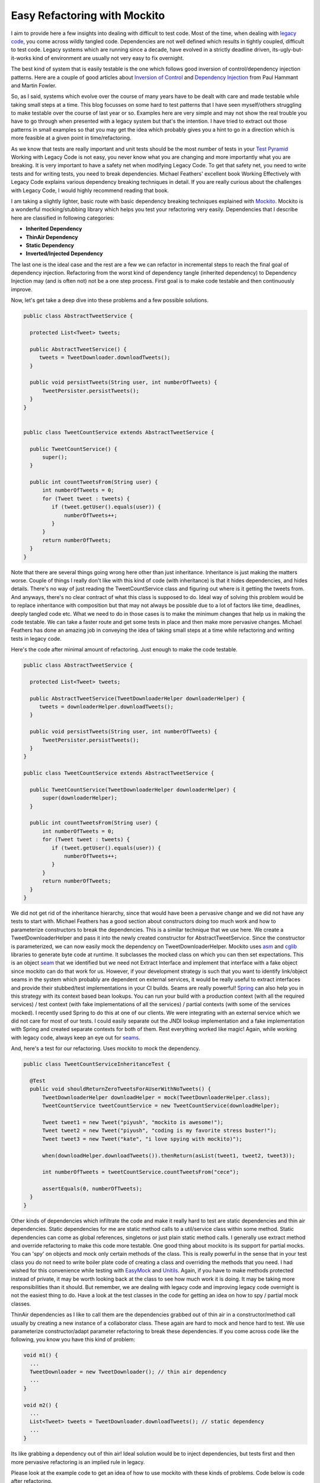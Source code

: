 =============================
Easy Refactoring with Mockito
=============================

I aim to provide here a few insights into dealing with difficult to test code. Most of the time, when dealing with `legacy 
code`_, you come across wildly tangled code. Dependencies are not well defined which results in tightly coupled, difficult 
to test code. Legacy systems which are running since a decade, have evolved in a strictly deadline driven, its-ugly-but-it-works 
kind of environment are usually not very easy to fix overnight.

The best kind of system that is easily testable is the one which follows good inversion of control/dependency 
injection patterns. Here are a couple of good articles about `Inversion of Control`_ and `Dependency Injection`_ from 
Paul Hammant and Martin Fowler.

.. _Inversion of Control: http://paulhammant.com/blog/what-brought-me-to-inversion-of-control-in-the-first-place.html
.. _Dependency Injection: http://martinfowler.com/articles/injection.html
.. _legacy code: http://hackerboss.com/legacy-code/

So, as I said, systems which evolve over the course of many years have to be dealt with care and made testable while 
taking small steps at a time. This blog focusses on some hard to test patterns that I have seen myself/others struggling 
to make testable over the course of 
last year or so. Examples here are very simple and may not show the real trouble you have to go through when 
presented with a legacy system but that's the intention. I have tried to extract out those patterns in small examples so 
that you may get the idea which probably gives you a hint to go in a direction which is more feasible at a given point in 
time/refactoring.

As we know that tests are really important and unit tests should be the most number of tests in your `Test Pyramid`_ 
Working with Legacy Code is not easy, you never know what you are changing and more importantly what you are breaking. 
It is very important to have a safety net when modifying Legacy Code. To get that safety net, you need to write tests and 
for writing tests, you need to break dependencies. Michael Feathers' excellent book Working Effectively with Legacy Code
explains various dependency breaking techniques in detail. If you are really curious about the challenges with Legacy Code,
I would highly recommend reading that book.

.. _Test Pyramid: http://martinfowler.com/bliki/TestPyramid.html

I am taking a slightly lighter, basic route with basic dependency breaking techniques explained with `Mockito`_. Mockito is a
wonderful mocking/stubbing library which helps you test your refactoring very easily. Dependencies that I describe here are
classified in following categories:

.. _Mockito: http://code.google.com/p/mockito/

* **Inherited Dependency**
* **ThinAir Dependency**
* **Static Dependency**
* **Inverted/Injected Dependency**

The last one is the ideal case and the rest are a few we can refactor in incremental steps to reach the final goal of 
dependency injection. Refactoring from the worst kind of dependency tangle (inherited dependency) to Dependency Injection
may (and is often not) not be a one step process. First goal is to make code testable and then continuously improve.

Now, let's get take a deep dive into these problems and a few possible solutions.

.. code-block:: java

  public class AbstractTweetService {
 
    protected List<Tweet> tweets;
 
    public AbstractTweetService() {
       tweets = TweetDownloader.downloadTweets();
    }
 
    public void persistTweets(String user, int numberOfTweets) {
        TweetPersister.persistTweets();
    } 
  }
 

  public class TweetCountService extends AbstractTweetService {
 
    public TweetCountService() {
        super();
    }
 
    public int countTweetsFrom(String user) {
        int numberOfTweets = 0;
        for (Tweet tweet : tweets) {
           if (tweet.getUser().equals(user)) {
               numberOfTweets++;
           }
        }
        return numberOfTweets;
    }
  }

Note that there are several things going wrong here other than just inheritance. Inheritance is just making the matters
worse. Couple of things I really don't like with this kind of code (with inheritance) is that it hides dependencies, 
and hides details. There's no way of just reading the TweetCountService class and figuring out where is it getting the 
tweets from. And anyways, there's no clear contract of what this class is supposed to do. Ideal way of solving this 
problem would be to replace inheritance with composition but that may not always be possible due to a lot of factors 
like time, deadlines, deeply tangled code etc. What we need to do in those cases is to make the minimum changes that help 
us in making the code testable. We can take a faster route and get some tests in place and then make more pervasive 
changes. Michael Feathers has done an amazing job in conveying the idea of taking small steps at a time while refactoring
and writing tests in legacy code.

Here's the code after minimal amount of refactoring. Just enough to make the code testable.

.. code-block:: java 

  public class AbstractTweetService {
 
    protected List<Tweet> tweets;
 
    public AbstractTweetService(TweetDownloaderHelper downloaderHelper) {
       tweets = downloaderHelper.downloadTweets();
    }
 
    public void persistTweets(String user, int numberOfTweets) {
        TweetPersister.persistTweets();
    }
  }
 
  public class TweetCountService extends AbstractTweetService {
 
    public TweetCountService(TweetDownloaderHelper downloaderHelper) {
        super(downloaderHelper);
    }
 
    public int countTweetsFrom(String user) {
        int numberOfTweets = 0;
        for (Tweet tweet : tweets) {
           if (tweet.getUser().equals(user)) {
               numberOfTweets++;
           }
        }
        return numberOfTweets;
    }
  }

We did not get rid of the inheritance hierarchy, since that would have been a pervasive change and we did not have any 
tests to start with. Michael Feathers has a good section about constructors doing too much work and how to parameterize
constructors to break the dependencies. This is a similar technique that we use here. We create a TweetDownloaderHelper 
and pass it into the newly created constructor for AbstractTweetService. Since the constructor is parameterized, we can 
now easily mock the dependency on TweetDownloaderHelper. Mockito uses `asm`_ and `cglib`_ libraries to generate byte code at 
runtime. It subclasses the mocked class on which you can then set expectations. This is an object `seam`_ that we identified 
but we need not Extract Interface and implement that interface with a fake object since mockito can do that work for us.
However, if your development strategy is such that you want to identify link/object seams in the system which probably
are dependent on external services, it would be really useful to extract interfaces and provide their stubbed/test 
implementations in your CI builds. Seams are really powerful! `Spring`_ can also help you in this strategy with its context 
based bean lookups. You can run your build with a production context (with all the required services) / test context 
(with fake implementations of all the services) / partial contexts (with some of the services mocked). I recently used 
Spring to do this at one of our clients. We were integrating with an external service which we did not care for most of
our tests. I could easily separate out the JNDI lookup implementation and a fake implementation with Spring and created
separate contexts for both of them. Rest everything worked like magic! Again, while working with legacy code, always keep
an eye out for `seams`_. 

.. _seam: http://www.informit.com/articles/article.aspx?p=359417&seqNum=3
.. _seams: http://www.informit.com/articles/article.aspx?p=359417&seqNum=3
.. _Spring: http://www.springsource.org/
.. _CI: http://en.wikipedia.org/wiki/Continuous_integration
.. _asm: http://asm.ow2.org/
.. _cglib: http://cglib.sourceforge.net/

And, here's a test for our refactoring. Uses mockito to mock the dependency.

.. code-block:: java

  public class TweetCountServiceInheritanceTest {

    @Test
    public void shouldReturnZeroTweetsForAUserWithNoTweets() {
        TweetDownloaderHelper downloadHelper = mock(TweetDownloaderHelper.class);
        TweetCountService tweetCountService = new TweetCountService(downloadHelper);

        Tweet tweet1 = new Tweet("piyush", "mockito is awesome!");
        Tweet tweet2 = new Tweet("piyush", "coding is my favorite stress buster!");
        Tweet tweet3 = new Tweet("kate", "i love spying with mockito)");

        when(downloadHelper.downloadTweets()).thenReturn(asList(tweet1, tweet2, tweet3));

        int numberOfTweets = tweetCountService.countTweetsFrom("cece");

        assertEquals(0, numberOfTweets);
    }
  }

Other kinds of dependencies which infiltrate the code and make it really hard to test are static dependencies and thin air
dependencies. Static dependencies for me are static method calls to a util/service class within some method. Static 
dependencies can come as global references, singletons or just plain static method calls. I generally use extract method 
and override refactoring to make this code more testable. One good thing about mockito is its support for partial mocks. 
You can 'spy' on objects and mock only certain methods of the class. This is really powerful in the sense that in your test
class you do not need to write boiler plate code of creating a class and overriding the methods that you need. I had 
wished for this convenience while testing with `EasyMock`_ and `Unitils`_. Again, if you 
have to make methods protected instead of private, it may be worth looking back at the class to see how much work it is
doing. It may be taking more responsibilities than it should. But remember, we are dealing with legacy code and improving 
legacy code overnight is not the easiest thing to do. Have a look at the test classes in the code for getting an idea on 
how to spy / partial mock classes. 

.. _EasyMock: http://www.easymock.org/EasyMock2_2_2_ClassExtension_Documentation.html
.. _Unitils: http://www.unitils.org/

ThinAir dependencies as I like to call them are the dependencies grabbed out of thin air in a constructor/method call 
usually by creating a new instance of a collaborator class. These again are hard to mock and hence hard to test. We use
parameterize constructor/adapt parameter refactoring to break these dependencies. If you come across code like the following,
you know you have this kind of problem:

.. code-block:: java

  void m1() {
    ...
    TweetDownloader = new TweetDownloader(); // thin air dependency
    ...
  }

  void m2() {
    ...
    List<Tweet> tweets = TweetDownloader.downloadTweets(); // static dependency
    ...
  }

Its like grabbing a dependency out of thin air! Ideal solution would be to inject dependencies, but tests first and then 
more pervasive refactoring is an implied rule in legacy.

Please look at the example code to get an idea of how to use mockito with these kinds of problems. Code below is code 
after refactoring.  

.. code-block:: java

  public class TweetCountService {

    public int countTweetsFrom(String user) {
        TweetDownloader downloader = createTweetDownloader();
        TweetPersister persister = createTweetPersister();
        List<Tweet> tweets = downloader.downloadData();
        int numberOfTweets = 0;
        for (Tweet tweet : tweets) {
            if (tweet.getUser().equals(user)) {
                numberOfTweets++;
            }
        }
        persister.persistTweets(user, numberOfTweets);
        return numberOfTweets;
    }

    protected TweetPersister createTweetPersister() {
        return new TweetPersister();
    }

    protected TweetDownloader createTweetDownloader() {
        return new TweetDownloader();
    }
  }

.. code-block:: java

  public class TweetCountServiceTestThinAir {

    @Test
    public void shouldReturnZeroTweetsForAPersonWithoutAnyTweets() {
        TweetCountService tweetCountService = spy(new TweetCountService());
        TweetDownloader downloader = mock(TweetDownloader.class);
        TweetPersister persister = mock(TweetPersister.class);

        Tweet tweet1 = new Tweet("piyush", "mockito is awesome!");
        Tweet tweet2 = new Tweet("kate", "i love spying with mockito ;)");

        doReturn(downloader).when(tweetCountService).createTweetDownloader();
        doReturn(persister).when(tweetCountService).createTweetPersister();

        when(downloader.downloadData()).thenReturn(asList(tweet1, tweet2));

        int numberOfTweets = tweetCountService.countTweetsFrom("cece");

        assertEquals(0, numberOfTweets);
    }
  }

This was a very simple approach showing very simple examples of some not so good patterns you find in code. Even when
starting on a green field project, make sure the system evolves in a non legacy manner. Write tests, follow TDD and see
the results. Code evolves a lot better!

Enjoy!
